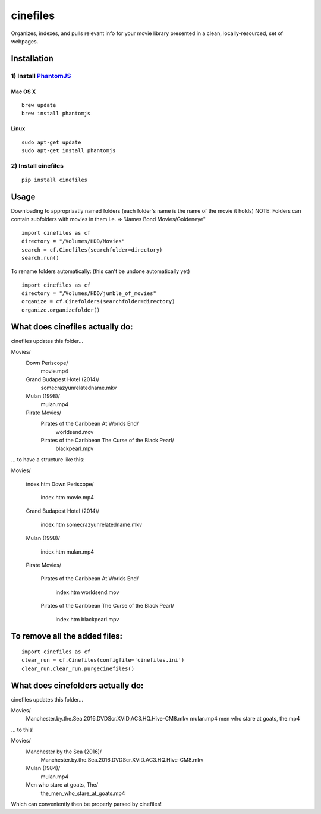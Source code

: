 =========
cinefiles
=========

Organizes, indexes, and pulls relevant info for your movie library presented in a clean, locally-resourced, set of webpages.

Installation
============

1) Install `PhantomJS <http://phantomjs.org/>`_
^^^^^^^^^^^^^^^^^^^^^^^^^^^^^^^^^^^^^^^^^^^^^^^

Mac OS X
--------

::

    brew update
    brew install phantomjs
    
    
Linux
-----

::

    sudo apt-get update
    sudo apt-get install phantomjs

2) Install cinefiles
^^^^^^^^^^^^^^^^^^^^

::

    pip install cinefiles
    

Usage
=====

Downloading to appropriaatly named folders (each folder's name is the name of the movie it holds)
NOTE: Folders can contain subfolders with movies in them i.e. => "James Bond Movies/Goldeneye"

::

    import cinefiles as cf
    directory = "/Volumes/HDD/Movies"
    search = cf.Cinefiles(searchfolder=directory)
    search.run()


To rename folders automatically:
(this can't be undone automatically yet)

::

    import cinefiles as cf
    directory = "/Volumes/HDD/jumble_of_movies"
    organize = cf.Cinefolders(searchfolder=directory)
    organize.organizefolder()
    

What does cinefiles actually do:
================================
cinefiles updates this folder...

Movies/
    Down Periscope/
        movie.mp4
    Grand Budapest Hotel (2014)/
        somecrazyunrelatedname.mkv
    Mulan (1998)/
        mulan.mp4
    Pirate Movies/
        Pirates of the Caribbean At Worlds End/
            worldsend.mov
        Pirates of the Caribbean The Curse of the Black Pearl/
            blackpearl.mpv
        
        
... to have a structure like this:

Movies/

    index.htm    
    Down Periscope/
    
        index.htm
        movie.mp4
    Grand Budapest Hotel (2014)/
    
        index.htm
        somecrazyunrelatedname.mkv
    Mulan (1998)/
    
        index.htm
        mulan.mp4
    Pirate Movies/
    
        Pirates of the Caribbean At Worlds End/
        
            index.htm
            worldsend.mov
        Pirates of the Caribbean The Curse of the Black Pearl/
            
            index.htm
            blackpearl.mpv


To remove all the added files:
==============================

::

    import cinefiles as cf
    clear_run = cf.Cinefiles(configfile='cinefiles.ini')
    clear_run.clear_run.purgecinefiles()
    
    
    
What does cinefolders actually do:
================================
cinefiles updates this folder...

Movies/
    Manchester.by.the.Sea.2016.DVDScr.XVID.AC3.HQ.Hive-CM8.mkv
    mulan.mp4
    men who stare at goats, the.mp4

... to this!

Movies/
    Manchester by the Sea (2016)/
        Manchester.by.the.Sea.2016.DVDScr.XVID.AC3.HQ.Hive-CM8.mkv
    Mulan (1984)/
        mulan.mp4
    Men who stare at goats, The/ 
        the_men_who_stare_at_goats.mp4
        
Which can conveniently then be properly parsed by cinefiles!
